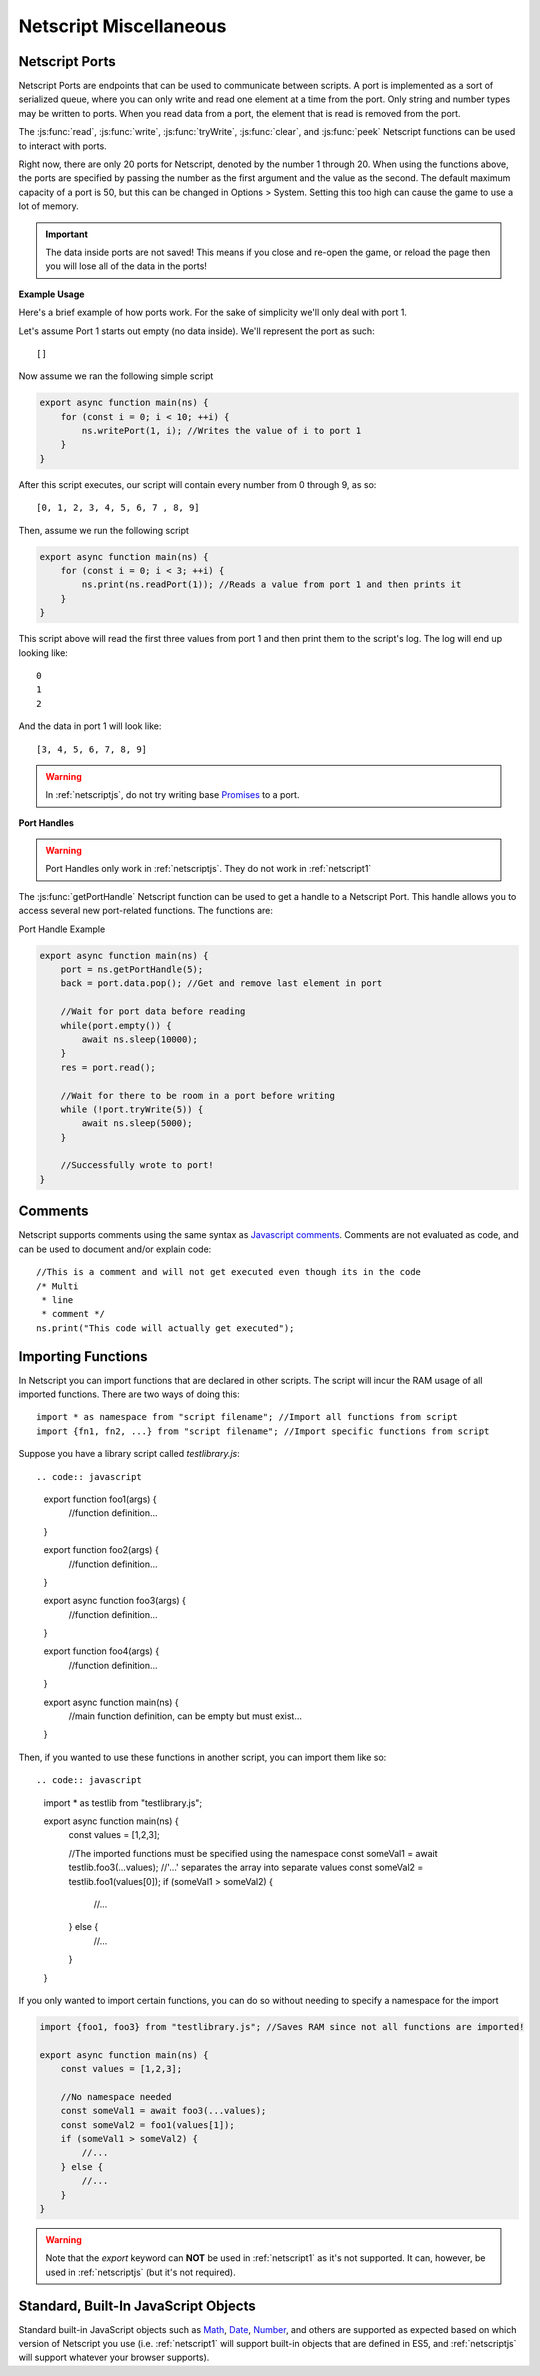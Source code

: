 .. _netscript_misc:

Netscript Miscellaneous
=======================

.. _netscript_ports:

Netscript Ports
---------------
Netscript Ports are endpoints that can be used to communicate between scripts.
A port is implemented as a sort of serialized queue, where you can only write
and read one element at a time from the port. Only string and number types may be written to ports. When you read data from a port,
the element that is read is removed from the port.

The :js:func:`read`, :js:func:`write`, :js:func:`tryWrite`, :js:func:`clear`, and :js:func:`peek`
Netscript functions can be used to interact with ports.

Right now, there are only 20 ports for Netscript, denoted by the number 1
through 20. When using the functions above, the ports are specified
by passing the number as the first argument and the value as the second. 
The default maximum capacity of a port is 50, but this can be changed in Options > System. Setting this too high can cause the game to use a lot of memory. 

.. important:: The data inside ports are not saved! This means if you close and re-open the game, or reload the page then you will lose all of the data in the ports!

**Example Usage**

Here's a brief example of how ports work. For the sake of simplicity we'll only deal with port 1.

Let's assume Port 1 starts out empty (no data inside). We'll represent the port as such::

    []

Now assume we ran the following simple script

.. code:: javascript

    export async function main(ns) {
        for (const i = 0; i < 10; ++i) {
            ns.writePort(1, i); //Writes the value of i to port 1
        }
    }

After this script executes, our script will contain every number from 0 through 9, as so::

    [0, 1, 2, 3, 4, 5, 6, 7 , 8, 9]

Then, assume we run the following script

.. code:: javascript

    export async function main(ns) {
        for (const i = 0; i < 3; ++i) {
            ns.print(ns.readPort(1)); //Reads a value from port 1 and then prints it
        }
    }

This script above will read the first three values from port 1 and then print them to the script's log. The log will end up looking like::

    0
    1
    2

And the data in port 1 will look like::

    [3, 4, 5, 6, 7, 8, 9]

.. warning:: In :ref:`netscriptjs`, do not try writing base
             `Promises <https://developer.mozilla.org/en-US/docs/Web/JavaScript/Reference/Global_Objects/Promise>`_
             to a port.

**Port Handles**

.. warning:: Port Handles only work in :ref:`netscriptjs`. They do not work in :ref:`netscript1`

The :js:func:`getPortHandle` Netscript function can be used to get a handle to a Netscript Port.
This handle allows you to access several new port-related functions. The functions are:

.. js:method:: NetscriptPort.writePort(data)

    :param data: Data to write to the port
    :returns: If the port is full, the item that is removed from the port is returned.
              Otherwise, null is returned.

    Writes `data` to the port. Works the same as the Netscript function `write`.

.. js:method:: NetscriptPort.tryWritePort(data)

    :param data: Data to try to write to the port
    :returns: True if the data is successfully written to the port, and false otherwise.

    Attempts to write `data` to the Netscript port. If the port is full, the data will
    not be written. Otherwise, the data will be written normally.

.. js::method:: NetscriptPort.readPort()

    :returns: The data read from the port. If the port is empty, "NULL PORT DATA" is returned

    Removes and returns the first element from the port.
    Works the same as the Netscript function `read`

.. js::method:: NetscriptPort.peek()

    :returns: The first element in the port, or "NULL PORT DATA" if the port is empty.

    Returns the first element in the port, but does not remove it.
    Works the same as the Netscript function `peek`

.. js:method:: NetscriptPort.full()

    :returns: True if the Netscript Port is full, and false otherwise

.. js:method:: NetscriptPort.empty()

    :returns: True if the Netscript Port is empty, and false otherwise

.. js:method:: NetscriptPort.clear()

    Clears all data from the port. Works the same as the Netscript function `clear`

Port Handle Example

.. code:: javascript

    export async function main(ns) {
        port = ns.getPortHandle(5);
        back = port.data.pop(); //Get and remove last element in port

        //Wait for port data before reading
        while(port.empty()) {
            await ns.sleep(10000);
        }
        res = port.read();

        //Wait for there to be room in a port before writing
        while (!port.tryWrite(5)) {
            await ns.sleep(5000);
        }

        //Successfully wrote to port!
    }

Comments
--------
Netscript supports comments using the same syntax as `Javascript comments <https://www.w3schools.com/js/js_comments.asp>`_.
Comments are not evaluated as code, and can be used to document and/or explain code::

    //This is a comment and will not get executed even though its in the code
    /* Multi
     * line
     * comment */
    ns.print("This code will actually get executed");

.. _netscriptimporting:

Importing Functions
-------------------

In Netscript you can import functions that are declared in other scripts.
The script will incur the RAM usage of all imported functions.
There are two ways of doing this::

    import * as namespace from "script filename"; //Import all functions from script
    import {fn1, fn2, ...} from "script filename"; //Import specific functions from script

Suppose you have a library script called *testlibrary.js*::


.. code:: javascript

    export function foo1(args) {
        //function definition...
    }

    export function foo2(args) {
        //function definition...
    }

    export async function foo3(args) {
        //function definition...
    }

    export function foo4(args) {
        //function definition...
    }

    export async function main(ns) {
        //main function definition, can be empty but must exist...
    }

Then, if you wanted to use these functions in another script, you can import them like so::

.. code:: javascript

    import * as testlib from "testlibrary.js";

    export async function main(ns) {
        const values = [1,2,3];

        //The imported functions must be specified using the namespace
        const someVal1 = await testlib.foo3(...values); //'...' separates the array into separate values
        const someVal2 = testlib.foo1(values[0]);
        if (someVal1 > someVal2) {
            //...
        } else {
            //...
        }
    }

If you only wanted to import certain functions, you can do so without needing
to specify a namespace for the import

.. code:: javascript

    import {foo1, foo3} from "testlibrary.js"; //Saves RAM since not all functions are imported!

    export async function main(ns) {
        const values = [1,2,3];

        //No namespace needed
        const someVal1 = await foo3(...values);
        const someVal2 = foo1(values[1]);
        if (someVal1 > someVal2) {
            //...
        } else {
            //...
        }
    }

.. warning:: Note that the `export` keyword can **NOT** be used in :ref:`netscript1` as it's not supported.
             It can, however, be used in :ref:`netscriptjs` (but it's not required).

Standard, Built-In JavaScript Objects
-------------------------------------
Standard built-in JavaScript objects such as
`Math <https://developer.mozilla.org/en-US/docs/Web/JavaScript/Reference/Global_Objects/Math>`_,
`Date <https://developer.mozilla.org/en-US/docs/Web/JavaScript/Reference/Global_Objects/Date>`_,
`Number <https://developer.mozilla.org/en-US/docs/Web/JavaScript/Reference/Global_Objects/Number>`_,
and others are supported as expected based on which version
of Netscript you use (i.e. :ref:`netscript1` will support built-in objects that are
defined in ES5, and :ref:`netscriptjs` will support whatever your browser supports).
